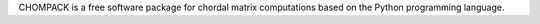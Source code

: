 CHOMPACK is a free software package for chordal matrix computations based on the Python programming language.


